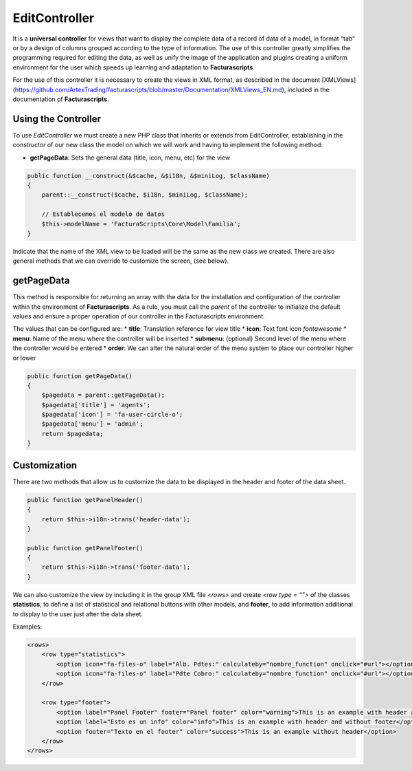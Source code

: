 ==============
EditController
==============

It is a **universal controller** for views that want to display the
complete data of a record of data of a model, in format “tab” or by a
design of columns grouped according to the type of information. The use
of this controller greatly simplifies the programming required for
editing the data, as well as unify the image of the application and
plugins creating a uniform environment for the user which speeds up
learning and adaptation to **Facturascripts**.

For the use of this controller it is necessary to create the views in
XML format, as described in the document [XMLViews]
(https://github.com/ArtexTrading/facturascripts/blob/master/Documentation/XMLViews_EN.md),
included in the documentation of **Facturascripts**.

Using the Controller
====================

To use *EditController* we must create a new PHP class that inherits or
extends from EditController, establishing in the constructor of our new
class the model on which we will work and having to implement the
following method:

-  **getPageData**: Sets the general data (title, icon, menu, etc) for
   the view

.. code:: php

        public function __construct(&$cache, &$i18n, &$miniLog, $className)
        {
            parent::__construct($cache, $i18n, $miniLog, $className);

            // Establecemos el modelo de datos
            $this->modelName = 'FacturaScripts\Core\Model\Familia';
        }

Indicate that the name of the XML view to be loaded will be the same as
the new class we created. There are also general methods that we can
override to customize the screen, (see below).

getPageData
===========

This method is responsible for returning an array with the data for the
installation and configuration of the controller within the environment
of **Facturascripts**. As a rule, you must call the *parent* of the
controller to initialize the default values and ensure a proper
operation of our controller in the Facturascripts environment.

The values that can be configured are: \* **title**: Translation
reference for view title \* **icon**: Text font icon *fontawesome* \*
**menu**: Name of the menu where the controller will be inserted \*
**submenu**: (optional) Second level of the menu where the controller
would be entered \* **order**: We can alter the natural order of the
menu system to place our controller higher or lower

.. code:: php

        public function getPageData()
        {
            $pagedata = parent::getPageData();
            $pagedata['title'] = 'agents';
            $pagedata['icon'] = 'fa-user-circle-o';
            $pagedata['menu'] = 'admin';
            return $pagedata;
        }

Customization
=============

There are two methods that allow us to customize the data to be
displayed in the header and footer of the data sheet.

.. code:: php

        public function getPanelHeader()
        {
            return $this->i18n->trans('header-data');
        }

        public function getPanelFooter()
        {
            return $this->i18n->trans('footer-data');
        }

We can also customize the view by including it in the group XML file
*<rows>* and create *<row type = “”>* of the classes **statistics**, to
define a list of statistical and relational buttons with other models,
and **footer**, to add information additional to display to the user
just after the data sheet.

Examples:

.. code:: xml

        <rows>
            <row type="statistics">
                <option icon="fa-files-o" label="Alb. Pdtes:" calculateby="nombre_function" onclick="#url"></option>
                <option icon="fa-files-o" label="Pdte Cobro:" calculateby="nombre_function" onclick="#url"></option>
            </row>

            <row type="footer">
                <option label="Panel Footer" footer="Panel footer" color="warning">This is an example with header and footer</option>
                <option label="Esto es un info" color="info">This is an example with header and without footer</option>
                <option footer="Texto en el footer" color="success">This is an example without header</option>
            </row>
        </rows>
